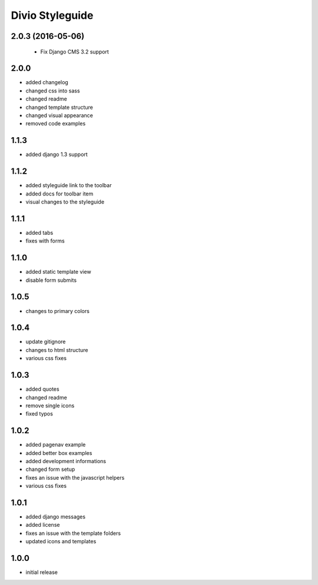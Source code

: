 ================
Divio Styleguide
================

2.0.3 (2016-05-06)
------------------

 - Fix Django CMS 3.2 support

2.0.0
-----
- added changelog
- changed css into sass
- changed readme
- changed template structure
- changed visual appearance
- removed code examples

1.1.3
-----
- added django 1.3 support

1.1.2
-----
- added styleguide link to the toolbar
- added docs for toolbar item
- visual changes to the styleguide

1.1.1
-----
- added tabs
- fixes with forms

1.1.0
-----
- added static template view
- disable form submits

1.0.5
-----
- changes to primary colors

1.0.4
-----
- update gitignore
- changes to html structure
- various css fixes

1.0.3
-----
- added quotes
- changed readme
- remove single icons
- fixed typos

1.0.2
-----
- added pagenav example
- added better box examples
- added development informations
- changed form setup
- fixes an issue with the javascript helpers
- various css fixes

1.0.1
-----
- added django messages
- added license
- fixes an issue with the template folders
- updated icons and templates

1.0.0
-----
- initial release